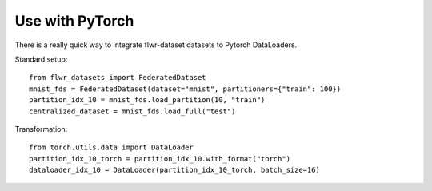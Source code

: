 Use with PyTorch
================
There is a really quick way to integrate flwr-dataset datasets to Pytorch DataLoaders.

Standard setup::

  from flwr_datasets import FederatedDataset
  mnist_fds = FederatedDataset(dataset="mnist", partitioners={"train": 100})
  partition_idx_10 = mnist_fds.load_partition(10, "train")
  centralized_dataset = mnist_fds.load_full("test")


Transformation::

  from torch.utils.data import DataLoader
  partition_idx_10_torch = partition_idx_10.with_format("torch")
  dataloader_idx_10 = DataLoader(partition_idx_10_torch, batch_size=16)
